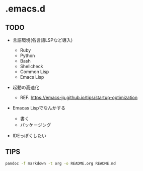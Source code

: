 * .emacs.d
  :PROPERTIES:
  :CUSTOM_ID: emacs.d
  :END:

** TODO
   :PROPERTIES:
   :CUSTOM_ID: todo
   :END:

- 言語環境(各言語LSPなど導入)

  - Ruby
  - Python
  - Bash
  - Shellcheck
  - Common Lisp
  - Emacs Lisp

- 起動の高速化

  - REF. https://emacs-jp.github.io/tips/startup-optimization

- Emacas Lispでなんかする

  - 書く
  - パッケージング

- IDEっぽくしたい

** TIPS

#+BEGIN_SRC bash
pandoc -f markdown -t org -o README.org README.md
#+END_SRC
